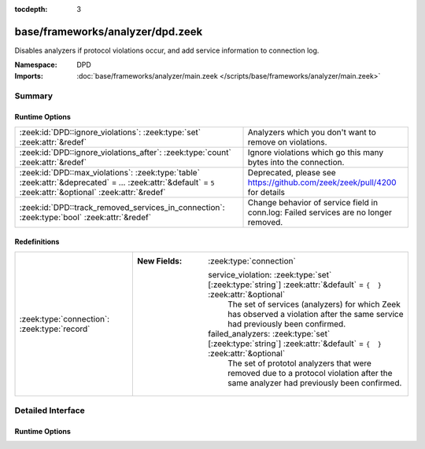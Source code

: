 :tocdepth: 3

base/frameworks/analyzer/dpd.zeek
=================================
.. zeek:namespace:: DPD

Disables analyzers if protocol violations occur, and add service information
to connection log.

:Namespace: DPD
:Imports: :doc:`base/frameworks/analyzer/main.zeek </scripts/base/frameworks/analyzer/main.zeek>`

Summary
~~~~~~~
Runtime Options
###############
============================================================================================================================================================ =========================================================================
:zeek:id:`DPD::ignore_violations`: :zeek:type:`set` :zeek:attr:`&redef`                                                                                      Analyzers which you don't want to remove on violations.
:zeek:id:`DPD::ignore_violations_after`: :zeek:type:`count` :zeek:attr:`&redef`                                                                              Ignore violations which go this many bytes into the connection.
:zeek:id:`DPD::max_violations`: :zeek:type:`table` :zeek:attr:`&deprecated` = *...* :zeek:attr:`&default` = ``5`` :zeek:attr:`&optional` :zeek:attr:`&redef` Deprecated, please see https://github.com/zeek/zeek/pull/4200 for details
:zeek:id:`DPD::track_removed_services_in_connection`: :zeek:type:`bool` :zeek:attr:`&redef`                                                                  Change behavior of service field in conn.log:
                                                                                                                                                             Failed services are no longer removed.
============================================================================================================================================================ =========================================================================

Redefinitions
#############
============================================ ===================================================================================================================
:zeek:type:`connection`: :zeek:type:`record` 
                                             
                                             :New Fields: :zeek:type:`connection`
                                             
                                               service_violation: :zeek:type:`set` [:zeek:type:`string`] :zeek:attr:`&default` = ``{  }`` :zeek:attr:`&optional`
                                                 The set of services (analyzers) for which Zeek has observed a
                                                 violation after the same service had previously been confirmed.
                                             
                                               failed_analyzers: :zeek:type:`set` [:zeek:type:`string`] :zeek:attr:`&default` = ``{  }`` :zeek:attr:`&optional`
                                                 The set of prototol analyzers that were removed due to a protocol
                                                 violation after the same analyzer had previously been confirmed.
============================================ ===================================================================================================================


Detailed Interface
~~~~~~~~~~~~~~~~~~
Runtime Options
###############
.. zeek:id:: DPD::ignore_violations
   :source-code: base/frameworks/analyzer/dpd.zeek 13 13

   :Type: :zeek:type:`set` [:zeek:type:`Analyzer::Tag`]
   :Attributes: :zeek:attr:`&redef`
   :Default: ``{}``
   :Redefinition: from :doc:`/scripts/base/protocols/dce-rpc/main.zeek`

      ``+=``::

         Analyzer::ANALYZER_DCE_RPC

   :Redefinition: from :doc:`/scripts/base/protocols/ntlm/main.zeek`

      ``+=``::

         Analyzer::ANALYZER_NTLM


   Analyzers which you don't want to remove on violations.

.. zeek:id:: DPD::ignore_violations_after
   :source-code: base/frameworks/analyzer/dpd.zeek 17 17

   :Type: :zeek:type:`count`
   :Attributes: :zeek:attr:`&redef`
   :Default: ``10240``

   Ignore violations which go this many bytes into the connection.
   Set to 0 to never ignore protocol violations.

.. zeek:id:: DPD::max_violations
   :source-code: base/frameworks/analyzer/dpd.zeek 10 10

   :Type: :zeek:type:`table` [:zeek:type:`Analyzer::Tag`] of :zeek:type:`count`
   :Attributes: :zeek:attr:`&deprecated` = *"Remove in v8.1: This has become non-functional in Zeek 7.2, see PR #4200"* :zeek:attr:`&default` = ``5`` :zeek:attr:`&optional` :zeek:attr:`&redef`
   :Default: ``{}``

   Deprecated, please see https://github.com/zeek/zeek/pull/4200 for details

.. zeek:id:: DPD::track_removed_services_in_connection
   :source-code: base/frameworks/analyzer/dpd.zeek 24 24

   :Type: :zeek:type:`bool`
   :Attributes: :zeek:attr:`&redef`
   :Default: ``F``

   Change behavior of service field in conn.log:
   Failed services are no longer removed. Instead, for a failed
   service, a second entry with a "-" in front of it is added.
   E.g. a http connection with a violation would be logged as
   "http,-http".


